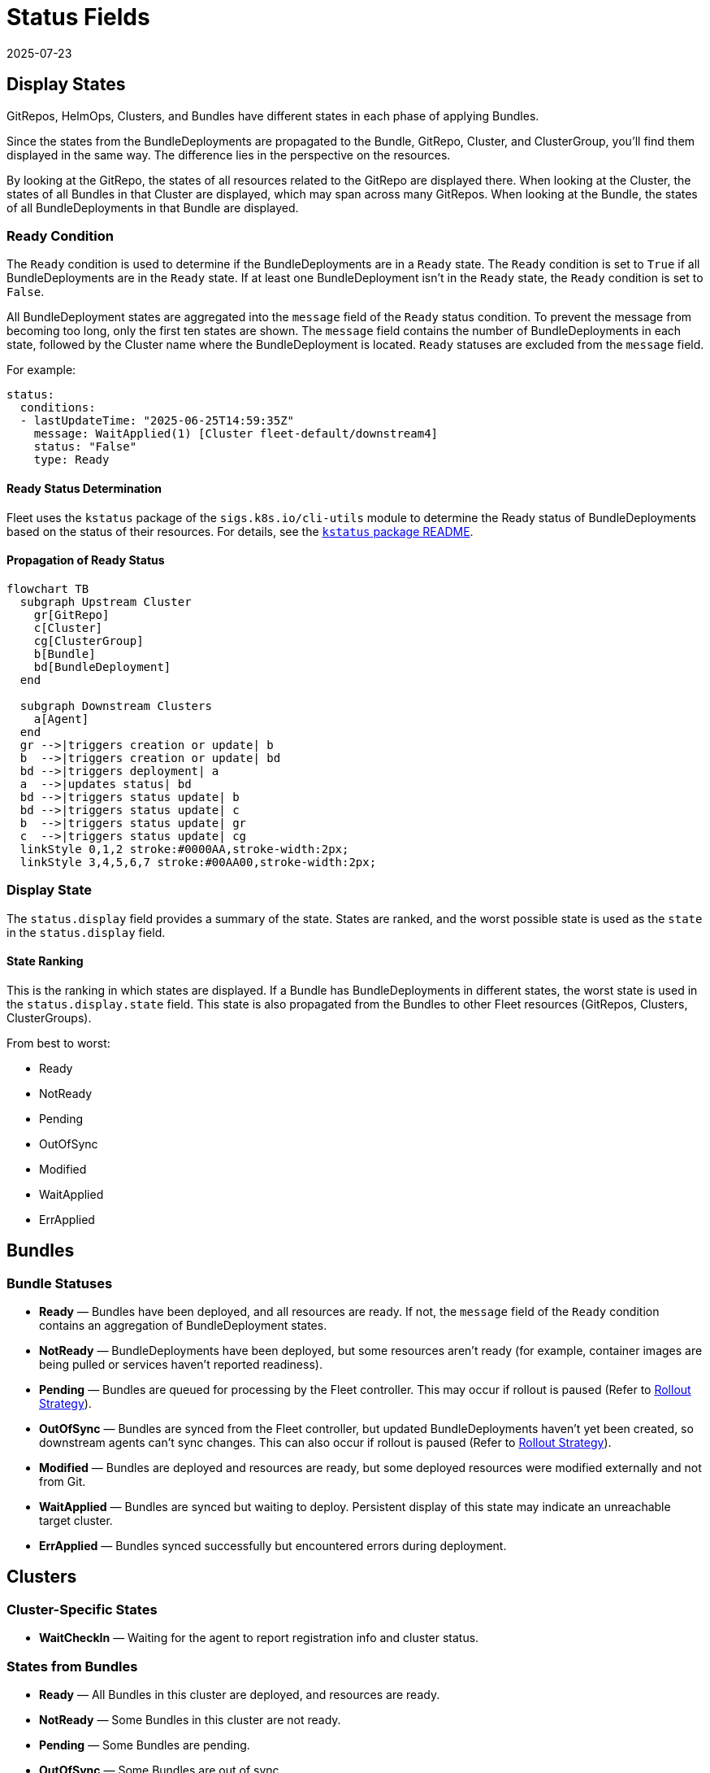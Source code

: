 = Status Fields
:revdate: 2025-07-23
:page-revdate: {revdate}

== Display States

GitRepos, HelmOps, Clusters, and Bundles have different states in each phase of applying Bundles.

Since the states from the BundleDeployments are propagated to the Bundle, GitRepo, Cluster, and ClusterGroup, you’ll find them displayed in the same way. The difference lies in the perspective on the resources.

By looking at the GitRepo, the states of all resources related to the GitRepo are displayed there. When looking at the Cluster, the states of all Bundles in that Cluster are displayed, which may span across many GitRepos. When looking at the Bundle, the states of all BundleDeployments in that Bundle are displayed.

=== Ready Condition

The `Ready` condition is used to determine if the BundleDeployments are in a `Ready` state.  
The `Ready` condition is set to `True` if all BundleDeployments are in the `Ready` state.  
If at least one BundleDeployment isn’t in the `Ready` state, the `Ready` condition is set to `False`.

All BundleDeployment states are aggregated into the `message` field of the `Ready` status condition. To prevent the message from becoming too long, only the first ten states are shown. The `message` field contains the number of BundleDeployments in each state, followed by the Cluster name where the BundleDeployment is located. `Ready` statuses are excluded from the `message` field.

For example:

[source,yaml]
----
status:
  conditions:
  - lastUpdateTime: "2025-06-25T14:59:35Z"
    message: WaitApplied(1) [Cluster fleet-default/downstream4]
    status: "False"
    type: Ready
----

==== Ready Status Determination

Fleet uses the `kstatus` package of the `sigs.k8s.io/cli-utils` module to determine the Ready status of BundleDeployments based on the status of their resources.  
For details, see the link:https://pkg.go.dev/sigs.k8s.io/cli-utils@v0.37.2/pkg/kstatus#section-readme[`kstatus` package README].

==== Propagation of Ready Status

[mermaid]
....
flowchart TB
  subgraph Upstream Cluster
    gr[GitRepo]
    c[Cluster]
    cg[ClusterGroup]
    b[Bundle]
    bd[BundleDeployment]
  end
  
  subgraph Downstream Clusters
    a[Agent]
  end
  gr -->|triggers creation or update| b
  b  -->|triggers creation or update| bd
  bd -->|triggers deployment| a
  a  -->|updates status| bd
  bd -->|triggers status update| b
  bd -->|triggers status update| c
  b  -->|triggers status update| gr
  c  -->|triggers status update| cg
  linkStyle 0,1,2 stroke:#0000AA,stroke-width:2px;
  linkStyle 3,4,5,6,7 stroke:#00AA00,stroke-width:2px;
....

=== Display State

The `status.display` field provides a summary of the state. States are ranked, and the worst possible state is used as the `state` in the `status.display` field.

==== State Ranking

This is the ranking in which states are displayed. If a Bundle has BundleDeployments in different states, the worst state is used in the `status.display.state` field.  
This state is also propagated from the Bundles to other Fleet resources (GitRepos, Clusters, ClusterGroups).

From best to worst:

* Ready
* NotReady
* Pending
* OutOfSync
* Modified
* WaitApplied
* ErrApplied

== Bundles

=== Bundle Statuses

* *Ready* — Bundles have been deployed, and all resources are ready. If not, the `message` field of the `Ready` condition contains an aggregation of BundleDeployment states.
* *NotReady* — BundleDeployments have been deployed, but some resources aren’t ready (for example, container images are being pulled or services haven’t reported readiness).
* *Pending* — Bundles are queued for processing by the Fleet controller.  
  This may occur if rollout is paused (Refer to xref:../how-tos-for-users/rollout.adoc[Rollout Strategy]).
* *OutOfSync* — Bundles are synced from the Fleet controller, but updated BundleDeployments haven’t yet been created, so downstream agents can’t sync changes.  
  This can also occur if rollout is paused (Refer to xref:../how-tos-for-users/rollout.adoc[Rollout Strategy]).
* *Modified* — Bundles are deployed and resources are ready, but some deployed resources were modified externally and not from Git.
* *WaitApplied* — Bundles are synced but waiting to deploy. Persistent display of this state may indicate an unreachable target cluster.
* *ErrApplied* — Bundles synced successfully but encountered errors during deployment.

== Clusters

=== Cluster-Specific States

* *WaitCheckIn* — Waiting for the agent to report registration info and cluster status.

=== States from Bundles

* *Ready* — All Bundles in this cluster are deployed, and resources are ready.
* *NotReady* — Some Bundles in this cluster are not ready.
* *Pending* — Some Bundles are pending.
* *OutOfSync* — Some Bundles are out of sync.
* *Modified* — Some Bundles are modified.
* *WaitApplied* — Some Bundles are waiting to be applied.
* *ErrApplied* — Some Bundles have errors.

== GitRepo

* *Ready* — `True` if desired and current states match. If `False`, the message contains:
** an error from the GitJob controller,
** an error from the Bundle (for example, templating failure), or
** an aggregated list of Bundles not in `Ready`.
* *GitPolling* — Indicates whether polling or initial cloning is in progress. `True` if polling is successful or disabled.
* *Reconciling* — The controller is currently reconciling changes.
* *Stalled* — The controller encountered an error or failed to make progress.
* *Accepted* — GitRepo restrictions were applied and external Helm secrets exist.

== HelmOp Conditions

* *Ready* — `True` if all BundleDeployments were deployed successfully; `False` if any are not ready.
* *Accepted* — `False` if Helm options are invalid, chart versions can’t be resolved, polling failed, or Bundle creation failed.
* *Polled* — `True` if polling succeeded. `False` otherwise, with an error message.

== `status.display`

The `status.display` fields are shared between GitRepos and GitOps. Both resources contain a `status.display` field summarizing the state of the resource. The value of `state` may differ depending on resource type.

* `readyBundleDeployments` — A string in the form `%d/%d` showing the number of ready versus total bundle deployments.
* `state` — Represents the GitRepo’s state (for example, `GitUpdating`) or the highest BundleState per the <<state-ranking,State Ranking>>. If `Ready`, it’s set to an empty value.
* `message` — Contains relevant deployment condition messages.
* `error` — `true` if an error message exists.

== Resources List

Resources deployed to target clusters are categorized under `GitRepos` and `HelmOps`.

=== GitRepos

The deployed resources are listed under `GitRepos` in `status.Resources`, derived from `bundleDeployments`.

=== HelmOps

Similarly, deployed resources for `HelmOps` are listed in `status.Resources`, derived from `bundleDeployments`.

== Resource Counts

This shows how resource counts propagate between resources.

=== GitRepos

The `status.ResourceCounts` list for GitRepos is derived from `bundleDeployments`.

=== HelmOps

The `status.ResourceCounts` list for HelmOps is derived from `bundleDeployments`.

=== Clusters

In Clusters, `status.ResourceCounts` is derived from GitRepos.

=== ClusterGroups

In ClusterGroups, `status.ResourceCounts` is derived from GitRepos.

== Class Diagram

[mermaid]
....
classDiagram
    direction TB
    class HelmOp {
        HelmOpStatus Status
    }
    class GitRepo {
        GitRepoStatus Status
    }
    class HelmOpStatus {
        StatusBase
        metav1.Time LastPollingTime
        string Version
    }
    class GitRepoStatus {
        StatusBase
        int64 ObservedGeneration
        int64 UpdateGeneration
        string Commit
        string WebhookCommit
        string GitJobStatus
        metav1.Time LastSyncedImageScanTime
        metav1.Time LastPollingTime
    }
    class StatusBase {
        int ReadyClusters
        int DesiredReadyClusters
        BundleSummary Summary
        StatusDisplay Display
        []genericcondition.GenericCondition Conditions
        []Resource Resources
        ResourceCounts ResourceCounts
        map[string]*ResourceCounts PerClusterResourceCounts
    }
    class StatusDisplay {
        string ReadyBundleDeployments
        string State
        string Message
        bool Error
    }
    class BundleSummary {
        int NotReady
        int WaitApplied
        int ErrApplied
        int OutOfSync
        int Modified
        int Ready
        int Pending
        int DesiredReady
        NonReadyResource[] NonReadyResources
    }
    class ResourceCounts {
        int Ready
        int DesiredReady
        int WaitApplied
        int Modified
        int Orphaned
        int Missing
        int Unknown
        int NotReady
    }
    HelmOp "1" --> "1" HelmOpStatus : Status
    GitRepo "1" --> "1" GitRepoStatus : Status
    HelmOpStatus "1" --|> "1" StatusBase : embeds StatusBase
    GitRepoStatus "1" --|> "1" StatusBase : embeds StatusBase
    StatusBase "1" --> "1" StatusDisplay : Display
    StatusBase "1" --> "1" BundleSummary : Summary
    StatusBase "1" --> "1" ResourceCounts : ResourceCounts
....
